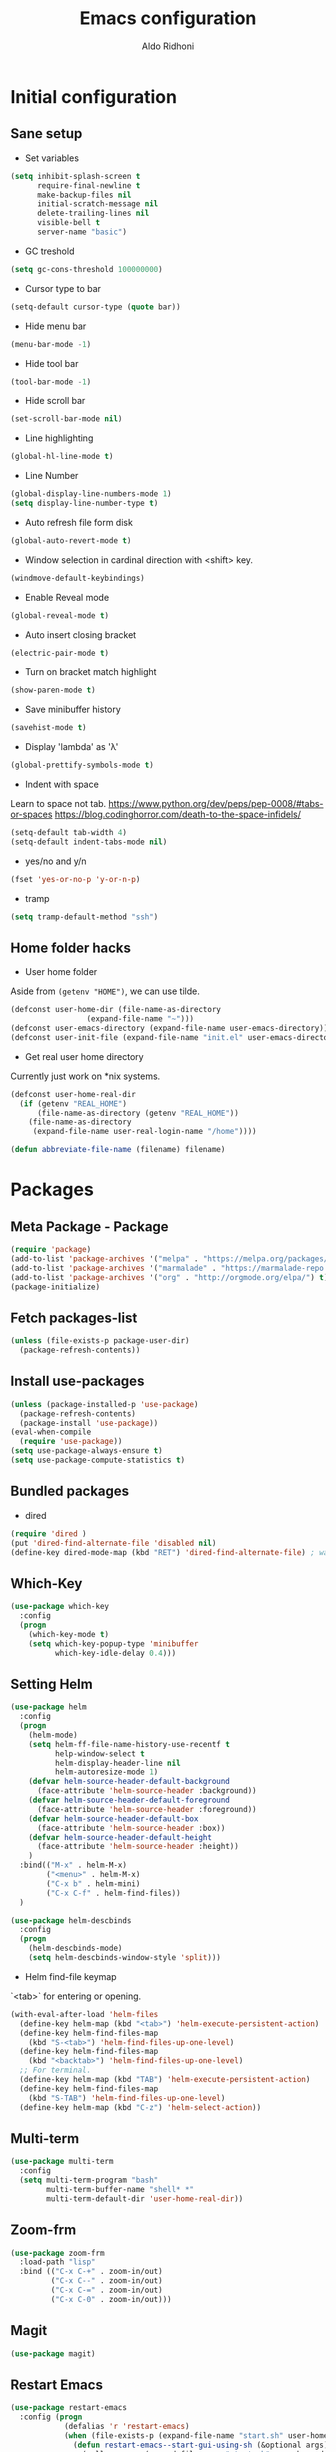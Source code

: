#+TITLE: Emacs configuration
#+AUTHOR: Aldo Ridhoni
#+STARTUP: indent content

* Initial configuration
** Sane setup
- Set variables
#+BEGIN_SRC emacs-lisp
  (setq inhibit-splash-screen t
        require-final-newline t
        make-backup-files nil
        initial-scratch-message nil
        delete-trailing-lines nil
        visible-bell t
        server-name "basic")
#+END_SRC

- GC treshold
#+BEGIN_SRC emacs-lisp
  (setq gc-cons-threshold 100000000)
#+END_SRC

- Cursor type to bar
#+BEGIN_SRC emacs-lisp
  (setq-default cursor-type (quote bar))
#+END_SRC

- Hide menu bar
#+BEGIN_SRC emacs-lisp
  (menu-bar-mode -1)
#+END_SRC

- Hide tool bar
#+BEGIN_SRC emacs-lisp
  (tool-bar-mode -1)
#+END_SRC

- Hide scroll bar
#+BEGIN_SRC emacs-lisp
  (set-scroll-bar-mode nil)
#+END_SRC

- Line highlighting
#+BEGIN_SRC emacs-lisp
  (global-hl-line-mode t)
#+END_SRC

- Line Number
#+BEGIN_SRC emacs-lisp
  (global-display-line-numbers-mode 1)
  (setq display-line-number-type t)
#+END_SRC

- Auto refresh file form disk
#+BEGIN_SRC emacs-lisp
  (global-auto-revert-mode t)
#+END_SRC

- Window selection in cardinal direction with <shift> key.
#+BEGIN_SRC emacs-lisp
  (windmove-default-keybindings)
#+END_SRC

- Enable Reveal mode
#+BEGIN_SRC emacs-lisp
  (global-reveal-mode t)
#+END_SRC

- Auto insert closing bracket
#+BEGIN_SRC emacs-lisp
  (electric-pair-mode t)
#+END_SRC

- Turn on bracket match highlight
#+BEGIN_SRC emacs-lisp
  (show-paren-mode t)
#+END_SRC

- Save minibuffer history
#+BEGIN_SRC emacs-lisp
  (savehist-mode t)
#+END_SRC

- Display 'lambda' as 'λ'
#+BEGIN_SRC emacs-lisp
  (global-prettify-symbols-mode t)
#+END_SRC

- Indent with space
Learn to space not tab.
https://www.python.org/dev/peps/pep-0008/#tabs-or-spaces
https://blog.codinghorror.com/death-to-the-space-infidels/
#+BEGIN_SRC emacs-lisp
  (setq-default tab-width 4)
  (setq-default indent-tabs-mode nil)
#+END_SRC

- yes/no and y/n
#+BEGIN_SRC emacs-lisp
  (fset 'yes-or-no-p 'y-or-n-p)
#+END_SRC

- tramp
#+BEGIN_SRC emacs-lisp
  (setq tramp-default-method "ssh")
#+END_SRC
** Home folder hacks
- User home folder
Aside from =(getenv "HOME")=, we can use tilde.
#+BEGIN_SRC emacs-lisp
  (defconst user-home-dir (file-name-as-directory
                   (expand-file-name "~")))
  (defconst user-emacs-directory (expand-file-name user-emacs-directory))
  (defconst user-init-file (expand-file-name "init.el" user-emacs-directory))
#+END_SRC

- Get real user home directory
Currently just work on *nix systems.
#+BEGIN_SRC emacs-lisp
  (defconst user-home-real-dir
    (if (getenv "REAL_HOME")
        (file-name-as-directory (getenv "REAL_HOME"))
      (file-name-as-directory
       (expand-file-name user-real-login-name "/home"))))
#+END_SRC

#+BEGIN_SRC emacs-lisp
(defun abbreviate-file-name (filename) filename)
#+END_SRC
* Packages
** Meta Package - Package
#+BEGIN_SRC emacs-lisp
(require 'package)
(add-to-list 'package-archives '("melpa" . "https://melpa.org/packages/") t)
(add-to-list 'package-archives '("marmalade" . "https://marmalade-repo.org/packages/"))
(add-to-list 'package-archives '("org" . "http://orgmode.org/elpa/") t)
(package-initialize)
#+END_SRC

** Fetch packages-list
#+BEGIN_SRC emacs-lisp
  (unless (file-exists-p package-user-dir)
    (package-refresh-contents))
#+END_SRC

** Install use-packages
#+BEGIN_SRC emacs-lisp
  (unless (package-installed-p 'use-package)
    (package-refresh-contents)
    (package-install 'use-package))
  (eval-when-compile
    (require 'use-package))
  (setq use-package-always-ensure t)
  (setq use-package-compute-statistics t)
#+END_SRC

** Bundled packages
- dired
#+BEGIN_SRC emacs-lisp
  (require 'dired )
  (put 'dired-find-alternate-file 'disabled nil)
  (define-key dired-mode-map (kbd "RET") 'dired-find-alternate-file) ; was dired-advertised-find-file
#+END_SRC
** Which-Key
#+BEGIN_SRC emacs-lisp
  (use-package which-key
    :config
    (progn
      (which-key-mode t)
      (setq which-key-popup-type 'minibuffer
            which-key-idle-delay 0.4)))
#+END_SRC

** Setting Helm
#+BEGIN_SRC emacs-lisp
  (use-package helm
    :config
    (progn
      (helm-mode)
      (setq helm-ff-file-name-history-use-recentf t
            help-window-select t
            helm-display-header-line nil
            helm-autoresize-mode 1)
      (defvar helm-source-header-default-background
        (face-attribute 'helm-source-header :background))
      (defvar helm-source-header-default-foreground
        (face-attribute 'helm-source-header :foreground))
      (defvar helm-source-header-default-box
        (face-attribute 'helm-source-header :box))
      (defvar helm-source-header-default-height
        (face-attribute 'helm-source-header :height))
      )
    :bind(("M-x" . helm-M-x)
          ("<menu>" . helm-M-x)
          ("C-x b" . helm-mini)
          ("C-x C-f" . helm-find-files))
    )
#+END_SRC

#+BEGIN_SRC emacs-lisp
  (use-package helm-descbinds
    :config
    (progn
      (helm-descbinds-mode)
      (setq helm-descbinds-window-style 'split)))
#+END_SRC

- Helm find-file keymap
`<tab>` for entering or opening.
#+BEGIN_SRC emacs-lisp
  (with-eval-after-load 'helm-files
    (define-key helm-map (kbd "<tab>") 'helm-execute-persistent-action)
    (define-key helm-find-files-map
      (kbd "S-<tab>") 'helm-find-files-up-one-level)
    (define-key helm-find-files-map
      (kbd "<backtab>") 'helm-find-files-up-one-level)
    ;; For terminal.
    (define-key helm-map (kbd "TAB") 'helm-execute-persistent-action)
    (define-key helm-find-files-map
      (kbd "S-TAB") 'helm-find-files-up-one-level)
    (define-key helm-map (kbd "C-z") 'helm-select-action))
#+END_SRC

** Multi-term
#+BEGIN_SRC emacs-lisp
  (use-package multi-term
    :config
    (setq multi-term-program "bash"
          multi-term-buffer-name "shell* *"
          multi-term-default-dir 'user-home-real-dir))
#+END_SRC

** Zoom-frm
#+BEGIN_SRC emacs-lisp
  (use-package zoom-frm
    :load-path "lisp"
    :bind (("C-x C-+" . zoom-in/out)
           ("C-x C--" . zoom-in/out)
           ("C-x C-=" . zoom-in/out)
           ("C-x C-0" . zoom-in/out)))
#+END_SRC
** Magit
#+BEGIN_SRC emacs-lisp
  (use-package magit)
#+END_SRC
** Restart Emacs
#+BEGIN_SRC emacs-lisp
  (use-package restart-emacs
    :config (progn
              (defalias 'r 'restart-emacs)
              (when (file-exists-p (expand-file-name "start.sh" user-home-dir))
                (defun restart-emacs--start-gui-using-sh (&optional args)
                  (call-process (expand-file-name "start.sh" user-home-dir) nil 0 nil)))))
#+END_SRC

** Themes
#+BEGIN_SRC emacs-lisp
  (use-package material-theme
    :defer t)
  (use-package monokai-theme
    :defer t)
#+END_SRC
** Mode Line
- Telephone Line
#+BEGIN_SRC emacs-lisp
  (use-package telephone-line
    :config
    (progn
      (telephone-line-mode 1)))
#+END_SRC
* Programming Language
** Python Mode
#+BEGIN_SRC emacs-lisp
  (use-package python
    :mode ("\\.py\\'" . python-mode)
    :interpreter ("python3" . python-mode)
    :config
    (setq py-python-command "python3")
    (setq python-shell-interpreter "python3")
    (setq python-indent-offset 4))
#+END_SRC
- Goggle yapf
#+BEGIN_SRC emacs-lisp
  (use-package yapfify
    :init
    (add-hook 'python-mode-hook 'yapf-mode))
#+END_SRC
** Rust Mode
#+BEGIN_SRC emacs-lisp
  (use-package rust-mode)
#+END_SRC
** Typescript Mode
#+BEGIN_SRC emacs-lisp
  (use-package typescript-mode)
#+END_SRC
** Web Mode
#+BEGIN_SRC emacs-lisp
  (use-package web-mode
    :mode "\\.html\\'")
#+END_SRC
** Markdown Mode
#+BEGIN_SRC emacs-lisp
  (use-package markdown-mode)
#+END_SRC
* Org-mode
** Set variables
#+BEGIN_SRC emacs-lisp
  (setq org-directory (file-name-as-directory
                       (concat user-home-real-dir "org"))
        org-agenda-span 14
        org-agenda-files (file-expand-wildcards (concat org-directory "*.org"))
        org-agenda-prefix-format "  %-17:c%?-12t% s"
        org-agenda-skip-scheduled-if-done t
        org-agenda-skip-deadline-if-done t
        org-reverse-note-order t
        org-export-with-section-numbers nil
        org-export-with-toc nil
        org-hide-leading-stars t
        org-default-notes-file (expand-file-name "notes.org" org-directory)
        org-src-fontify-natively t
        org-startup-indented t
        org-bullets-mode 1
        org-M-RET-may-split-line nil)

  (define-key global-map "\C-cc" 'org-capture)
#+END_SRC

** Org bullet
#+BEGIN_SRC emacs-lisp
  (use-package org-bullets
    :ensure t
    :config
    (add-hook 'org-mode-hook (lambda () (org-bullets-mode 1))))
#+END_SRC

** Level remove bold
#+BEGIN_SRC emacs-lisp
  (add-hook 'org-mode-hook
            (lambda ()
              "Stop the org-level headers from increasing in height relative to the other text."
              (dolist (face '(org-level-1
                              org-level-2
                              org-level-3
                              org-level-4
                              org-level-5))
                (set-face-attribute face nil :weight 'semi-bold :height 1.0)))
            )
#+END_SRC

* Other Modes
** Fish
- Fish shell
#+BEGIN_SRC emacs-lisp
  (use-package fish-mode)
#+END_SRC

* Eshell
** Configuration
#+BEGIN_SRC emacs-lisp
  (use-package eshell
    :config
    (setq eshell-scroll-to-bottom-on-input 'all
          eshell-error-if-no-glob t
          eshell-hist-ignoredups t
          eshell-save-history-on-exit t
          eshell-prefer-lisp-functions nil
          eshell-destroy-buffer-when-process-dies t
          eshell-cmpl-cycle-completions nil
          eshell-cmpl-dir-ignore "\\`\\(\\.\\.?\\|CVS\\|\\.svn\\|\\.git\\)/\\'"
          ))
#+END_SRC
** Visual Executeables
- Need special display - will run in term buffer.
#+BEGIN_SRC emacs-lisp
  (use-package eshell
    :init
    (add-hook 'eshell-mode-hook
              (lambda ()
                (add-to-list 'eshell-visual-commands "ssh")
                (add-to-list 'eshell-visual-commands "tail")
                (add-to-list 'eshell-visual-commands "top")
                (add-to-list 'eshell-visual-options '("git" "--help" "--paginate"))
                (add-to-list 'eshell-visual-subcommands '("git" "log" "diff" "show"))
                )))
#+END_SRC

** Aliases
#+BEGIN_SRC emacs-lisp
  (use-package eshell
    :init
    (add-hook 'eshell-mode-hook
              (lambda ()
                (eshell/alias "e" "find-file $1")
                (eshell/alias "ff" "find-file $1")
                (eshell/alias "emacs" "find-file $1")
                (eshell/alias "ee" "find-file-other-window $1")
                (eshell/alias "d" "dired $1")
                (eshell/alias "c" "eshell/clear $1"))))

#+END_SRC

** Clear
#+BEGIN_SRC emacs-lisp
  (defun eshell/cls ()
    "Clear the eshell buffer."
    (let ((inhibit-read-only t))
      (erase-buffer)
      (eshell-send-input)))
#+END_SRC
* Setting Keybindings
** Clipboard
#+BEGIN_SRC emacs-lisp
  (global-set-key (kbd "C-S-v") 'clipboard-yank)
#+END_SRC
** Insert Line Before
#+BEGIN_SRC emacs-lisp
  (global-set-key (kbd "C-S-o") 'aldo/insert-line-before)
#+END_SRC

** Aliases
- Start of line
#+BEGIN_SRC emacs-lisp
  (global-set-key (kbd "C-a") 'back-to-indentation)
#+END_SRC

** Edit this file kbd
#+BEGIN_SRC emacs-lisp
  (global-set-key (kbd "<f6>") 'aldo/edit-config)
#+END_SRC
* Custom Functions
** Real =HOME= wrapper
#+BEGIN_SRC emacs-lisp
  (defun aldo/wrap-real-home (fn &optional n)
    "Wraps function in real HOME"
    (setenv "HOME" user-home-real-dir)
    (funcall fn n)
    (setenv "HOME" user-home-dir)
    )
#+END_SRC
** Load theme hook
#+BEGIN_SRC emacs-lisp
  (defvar after-load-theme-hook nil
    "Hook run after a color theme is loaded using `load-theme'.")

  (defadvice load-theme (after run-after-load-theme-hook activate)
    "Run `after-load-theme-hook'."
    (run-hooks 'after-load-theme-hook))
#+END_SRC

** Fish in multi-term
#+BEGIN_SRC emacs-lisp
  (defun aldo/fish-term ()
    (interactive)
    (let ((multi-term-program "fish")
          (multi-term-buffer-name "fish* *"))
         (multi-term))
    )
#+END_SRC

- Hook for term-mode
#+BEGIN_SRC emacs-lisp
    (add-hook 'term-mode-hook (lambda ()
      (setq term-buffer-maximum-size 10000)
      (setq show-trailingwhitespace nil)
      (display-line-numbers-mode -1)
      (define-key term-raw-map (kbd "C-y") 'term-paste)
    ))
#+END_SRC

- Kill term buffer when process exit
#+BEGIN_SRC emacs-lisp
  (defadvice term-handle-exit
      (after term-kill-buffer-on-exit activate)
    (kill-buffer))
#+END_SRC

** Edit this file
#+BEGIN_SRC emacs-lisp
  (defun aldo/edit-config ()
    (interactive)
    (find-file (expand-file-name "config.org" user-emacs-directory))
  )
#+END_SRC

** Open =org-directory=
#+BEGIN_SRC emacs-lisp
  (defun aldo/dired-org-dir ()
    (interactive)
    (dired org-directory))
#+END_SRC
** Insert new line before
#+BEGIN_SRC emacs-lisp
  (defun aldo/insert-line-before (times)
    (interactive "p")
    (save-recursion
     (move-beginning-of-line 1)
     (newline times)))
#+END_SRC
** Indent
#+BEGIN_SRC emacs-lisp
  (defun aldo/infer-indentation-style ()
    ;; if our source file uses tabs, we use tabs, if spaces spaces, and if
    ;; neither, we use the current indent-tabs-mode
    (let ((space-count (how-many "^  " (point-min) (point-max)))
          (tab-count (how-many "^\t" (point-min) (point-max))))
      (if (> space-count tab-count) (setq indent-tabs-mode nil))
      (if (> tab-count space-count) (setq indent-tabs-mode t))))
#+END_SRC
** Sudo edit
# Taken from http://emacsredux.com/blog/2013/04/21/edit-files-as-root/
#+BEGIN_SRC emacs-lisp
  (defun sudo-edit (&optional arg)
    "Edit currently visited file as root.

  With a prefix ARG prompt for a file to visit.
  Will also prompt for a file to visit if current
  buffer is not visiting a file."
    (interactive "P")
    (if (or arg (not buffer-file-name))
        (find-file (concat "/sudo::"
                           (helm-read-file-name "Find file(as root): ")))
      (find-alternate-file (concat "/sudo::" buffer-file-name))))
#+END_SRC
** Duplicate line
#+BEGIN_SRC emacs-lisp
  (defun duplicate-line()
    (interactive)
    (move-beginning-of-line 1)
    (kill-line)
    (yank)
    (open-line 1)
    (next-line 1)
    (yank)
    )
#+END_SRC

#+BEGIN_SRC emacs-lisp
  (global-set-key(kbd "C-S-d") 'duplicate-line)
#+END_SRC
** Cycle buffers
- Next and Previous buffer
#+BEGIN_SRC emacs-lisp
  (setq useful-buffers-regexp '("\\*scratch\\*"))
  (setq useless-buffers-regexp '("*\.\+"))

  (defun _aldo/useful-buffer-p (buffer)
    (let ((buf-name (buffer-name buffer)))
      (or
       (cl-loop for useful-regexp in useful-buffers-regexp
                thereis (string-match-p useful-regexp buf-name))
       (cl-loop for useless-regexp in useless-buffers-regexp
                never (string-match-p useless-regexp buf-name))
       (with-current-buffer buffer
         (derived-mode-p 'comint-mode)))))

  (defun _aldo/useless-buffer-p (buffer)
    (not (_aldo/useful-buffer-p buffer)))

  (defun _aldo/change-buffer (action)
    (interactive)
    (let ((start-buffer (buffer-name)))
      (funcall action)
      (while
          (and
           (_aldo/useless-buffer-p (current-buffer))
           (not (equal start-buffer (buffer-name))))
        (funcall action))))

  (defun _aldo/next-buffer ()
    (interactive)
    (_aldo/change-buffer 'next-buffer))

  (defun _aldo/previous-buffer ()
    (interactive)
    (_aldo/change-buffer 'previous-buffer))
#+END_SRC

- Remap command
#+BEGIN_SRC emacs-lisp
  (global-set-key [remap next-buffer] '_aldo/next-buffer)
  (global-set-key [remap previous-buffer] '_aldo/previous-buffer)
#+END_SRC

- Add list of useful buffers
#+BEGIN_SRC emacs-lisp
  (push "\\*fish\\*\.\+" useful-buffers-regexp)
  (push "\\*ssh\\*\*" useful-buffers-regexp)
  (push "\\*tmux\\*\*" useful-buffers-regexp)
  (push "\\*Group\\*\*" useful-buffers-regexp)
  (push "\\*eww\\*\*" useful-buffers-regexp)
  (push "\\*\\(ansi-term\\|eshell\\|shell\\|terminal.+\\)\\(-[0-9]+\\)?\\*" useful-buffers-regexp)
#+END_SRC
** Empty Kill ring
#+BEGIN_SRC emacs-lisp
  (defun aldo/empty-killring ()
    (interactive)
    (progn
      (setq kill-ring nil)
      (garbage-collect)))
#+END_SRC
** Open current file in eww & xwidget webkit
- Emacs Web Wowser
#+BEGIN_SRC emacs-lisp
  (defun aldo/open-buffer-in-eww ()
    (interactive)
    (eww (concat "file://" buffer-file-truename)))
#+END_SRC

- Xwidget Webkit
#+BEGIN_SRC emacs-lisp
  (defun aldo/open-buffer-in-xwidget-webkit ()
    (interactive)
    (xwidget-webkit-browse-url
     (concat "file://" buffer-file-truename)))
#+END_SRC
* Hooks
** Programming modes
- Infer indentation
#+BEGIN_SRC emacs-lisp
  (add-hook 'prog-mode-hook 'aldo/infer-indentation-style)
#+END_SRC
** Other
- Delete trailing whitespace
#+BEGIN_SRC emacs-lisp
  (add-hook 'before-save-hook 'delete-trailing-whitespace)
#+END_SRC

* Macro
- kmacro-name-last-macro --> Mx insert-kbd-macro
** Duplicate line
#+BEGIN_SRC emacs-lisp
(fset 'dups
   (lambda (&optional arg) "Keyboard macro." (interactive "p")
(kmacro-exec-ring-item (quote ([5 67108896 1 134217847 5 return 25] 0 "%d")) arg)))
#+END_SRC
* X Window
** Setting Theme Hook
#+BEGIN_SRC emacs-lisp
  (defun aldo/theme-hook ()
    (ad-activate 'load-theme)
    (custom-theme-set-faces
     'material-light
     '(font-lock-builtin-face ((t (:foreground "#626fc9" :weight normal))) t)
     '(font-lock-comment-face ((t (:foreground "#7f7f7f"))) t)
     '(font-lock-constant-face ((t (:foreground "#7653c1"))) t)
     '(font-lock-doc-face ((t (:foreground "#1a93ae"))) t)
     '(font-lock-function-name-face ((t (:foreground "#43279a"))) t)
     '(font-lock-keyword-face ((t (:foreground "#6700b9" :weight normal))) t)
     '(font-lock-preprocessor-face ((t (:foreground "#434343"))) t)
     '(font-lock-string-face ((t (:foreground "#bc670f"))) t)
     '(font-lock-type-face ((t (:foreground "#699d36" :slant normal))) t)
     '(font-lock-variable-name-face ((t (:foreground "#7b8c4d"))) t)
     '(font-lock-warning-face ((t (:foreground "#f93232" :underline t :slant italic :weight bold))) t)
     ;; Org
     '(org-level-1 ((t (:foreground "#3a81c3" :background nil))) t)
     '(org-level-2 ((t (:foreground "#43279a" :background nil))) t)
     '(org-level-3 ((t (:foreground "#626fc9" :background nil))) t)
     '(org-code ((t (:background nil))) t)
     '(org-block-background ((t (:background "#f4f4f4"))) t)
     '(org-block-begin-line ((t (:background "#eaeaef" :foreground "#7e7e7e" :box nil :slant italic))) t)
     '(org-block-end-line ((t (:background "#eaeaef" :foreground "#7e7e7e" :box nil :slant italic))) t)
     ;; Helm
     '(helm-ff-file ((t (:foreground "#4499ff" :background nil))) t)
     '(helm-ff-dotted-directory ((t (:foreground "#121212" :background nil))) t)
     '(helm-selection-line ((t (:background "#e8e8e8"))) t)
     '(helm-source-header ((t (:background "#e8e8e8"))) t)
     ;; Which Key
     '(which-key-local-map-description-face ((t (:foreground "dark orange"))) t)
     ;; Mode Line
     '(mode-line ((t (:background "#e8e8e8" :foreground "#212121" :box (:line-width 1 :color "#ECEFF1")))) t)
     '(mode-line-inactive ((t (:background "#e8e8e8" :foreground "#212121" :box (:line-width 1 :color "#ECEFF1")))) t)
     )
    ;; Global change
    (set-face-bold-p 'bold nil)
    )
#+END_SRC

** Do something if in graphic mode
#+BEGIN_SRC emacs-lisp
  (defun aldo/__set-font ()
    ;; set frame font
    (let ((default-font (cond
       ((find-font (font-spec :name "PragmataPro"))
        "PragmataPro-11")
       ((member "Source Code Pro" (font-family-list))
        "Source Code Pro-11")
       ((member "Inconsolata" (font-family-list))
        "Inconsolata-11")
       ((member "DejaVu Sans Mono" (font-family-list))
        "DejaVu Sans Mono-11")
       (t
        "monospace-12")
        )))
        (set-default-font default-font)
        (set-frame-font default-font t nil)
        (add-to-list 'initial-frame-alist `(font . ,default-font))
        (add-to-list 'default-frame-alist `(font . ,default-font))
        ))
#+END_SRC
#+BEGIN_SRC emacs-lisp
  (add-hook 'after-make-frame-functions
            (lambda (frame)
              ;; (message "New frame %S" frame)
              (when (display-graphic-p frame)
                (aldo/__set-font)
                )
              )
            )
#+END_SRC
#+BEGIN_SRC emacs-lisp
  (add-hook 'emacs-startup-hook
            (lambda ()
              ;; (set-frame-parameter nil 'fullscreen 'maximized)
              ;; Set theme
              (load-theme 'material-light t)
              ;; (enable-theme 'material-light)
              ;; Zoning after 240min, turn off with 'zone-leave-me-alone
              (require 'zone)
              (zone-when-idle (* 2400 60))

              ;; Maximize initial frame
              (add-to-list 'initial-frame-alist '(fullscreen . maximized))
              (add-to-list 'default-frame-alist '(fullscreen . maximized))
              ;; or (toggle-frame-maximized))

              (aldo/__set-font)
              ))
#+END_SRC
** Load theme hook
#+BEGIN_SRC emacs-lisp
   (defvar after-load-theme-hook nil)
   (defadvice load-theme (after run-after-load-theme-hook activate)
     (run-hooks 'after-load-theme-hook))
   (add-hook 'after-load-theme-hook 'aldo/theme-hook)
#+END_SRC
** Starting server
#+BEGIN_SRC emacs-lisp
   (add-hook 'after-init-hook
          (lambda ()
            (require 'server)
            (unless (server-running-p)
              (server-start))))
#+END_SRC
** MOTD
#+BEGIN_SRC emacs-lisp
  (add-hook 'window-setup-hook
          (lambda ()
            (message "This too shall pass")))
#+END_SRC

